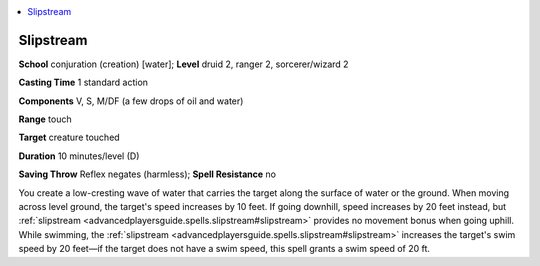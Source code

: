 
.. _`advancedplayersguide.spells.slipstream`:

.. contents:: \ 

.. _`advancedplayersguide.spells.slipstream#slipstream`:

Slipstream
===========

\ **School**\  conjuration (creation) [water]; \ **Level**\  druid 2, ranger 2, sorcerer/wizard 2

\ **Casting Time**\  1 standard action

\ **Components**\  V, S, M/DF (a few drops of oil and water)

\ **Range**\  touch

\ **Target**\  creature touched

\ **Duration**\  10 minutes/level (D)

\ **Saving Throw**\  Reflex negates (harmless); \ **Spell Resistance**\  no

You create a low-cresting wave of water that carries the target along the surface of water or the ground. When moving across level ground, the target's speed increases by 10 feet. If going downhill, speed increases by 20 feet instead, but :ref:`slipstream <advancedplayersguide.spells.slipstream#slipstream>`\  provides no movement bonus when going uphill. While swimming, the :ref:`slipstream <advancedplayersguide.spells.slipstream#slipstream>`\  increases the target's swim speed by 20 feet—if the target does not have a swim speed, this spell grants a swim speed of 20 ft. 

